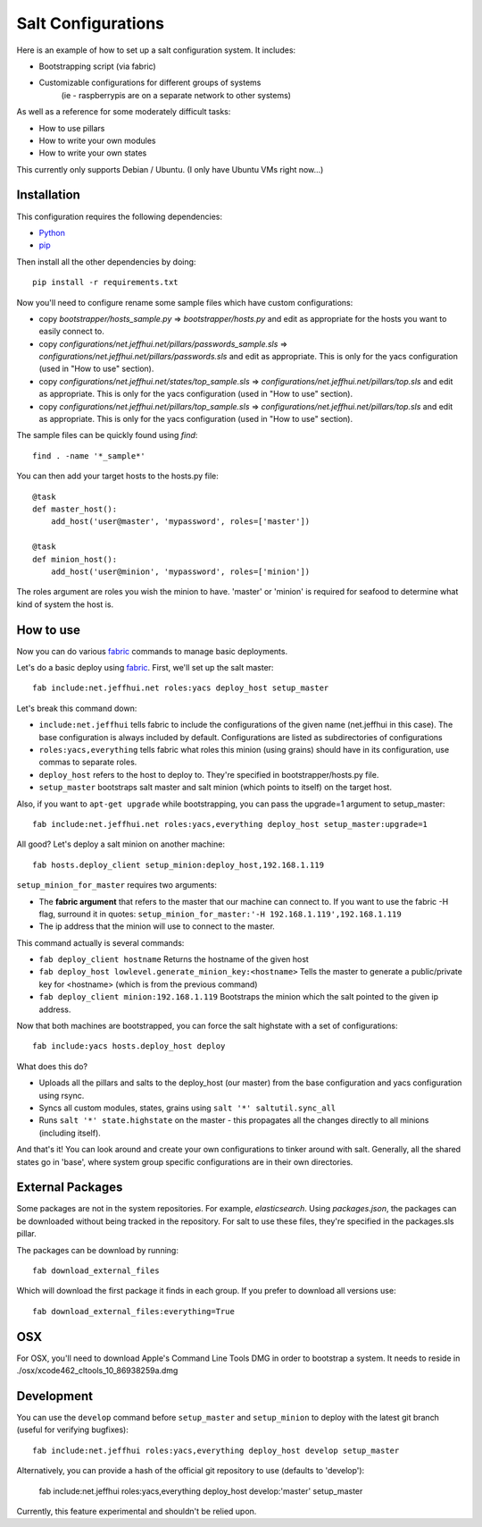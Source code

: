===================
Salt Configurations
===================

Here is an example of how to set up a salt configuration system. It includes:

- Bootstrapping script (via fabric)
- Customizable configurations for different groups of systems
   (ie - raspberrypis are on a separate network to other systems)

As well as a reference for some moderately difficult tasks:

- How to use pillars
- How to write your own modules
- How to write your own states

This currently only supports Debian / Ubuntu. (I only have Ubuntu VMs right now...)

------------
Installation
------------

This configuration requires the following dependencies:

- `Python`_
- `pip`_

.. _Python: http://python.org/
.. _pip: http://www.pip-installer.org/en/latest/index.html

Then install all the other dependencies by doing::

    pip install -r requirements.txt

Now you'll need to configure rename some sample files which have custom configurations:

- copy `bootstrapper/hosts_sample.py` => `bootstrapper/hosts.py` and edit as appropriate for the hosts you want to easily connect to.
- copy `configurations/net.jeffhui.net/pillars/passwords_sample.sls` => `configurations/net.jeffhui.net/pillars/passwords.sls` and edit as appropriate. This is only for the yacs configuration (used in "How to use" section).
- copy `configurations/net.jeffhui.net/states/top_sample.sls` => `configurations/net.jeffhui.net/pillars/top.sls` and edit as appropriate. This is only for the yacs configuration (used in "How to use" section).
- copy `configurations/net.jeffhui.net/pillars/top_sample.sls` => `configurations/net.jeffhui.net/pillars/top.sls` and edit as appropriate. This is only for the yacs configuration (used in "How to use" section).

The sample files can be quickly found using `find`::

    find . -name '*_sample*'

You can then add your target hosts to the hosts.py file::

    @task
    def master_host():
        add_host('user@master', 'mypassword', roles=['master'])

    @task
    def minion_host():
        add_host('user@minion', 'mypassword', roles=['minion'])

The roles argument are roles you wish the minion to have. 'master' or 'minion' is required for seafood to determine what kind of system the host is.

----------
How to use
----------

Now you can do various `fabric`_ commands to manage basic deployments.

Let's do a basic deploy using `fabric`_. First, we'll set up the salt master::

    fab include:net.jeffhui.net roles:yacs deploy_host setup_master

.. _fabric: http://docs.fabfile.org/en/1.4.3/index.html

Let's break this command down:

- ``include:net.jeffhui`` tells fabric to include the configurations of the given name (net.jeffhui in this case). The base configuration is always included by default. Configurations are listed as subdirectories of configurations
- ``roles:yacs,everything`` tells fabric what roles this minion (using grains) should have in its configuration, use commas to separate roles.
- ``deploy_host`` refers to the host to deploy to. They're specified in bootstrapper/hosts.py file.
- ``setup_master`` bootstraps salt master and salt minion (which points to itself) on the target host.

Also, if you want to ``apt-get upgrade`` while bootstrapping, you can pass the upgrade=1 argument to setup_master::

	fab include:net.jeffhui.net roles:yacs,everything deploy_host setup_master:upgrade=1

All good? Let's deploy a salt minion on another machine::

	fab hosts.deploy_client setup_minion:deploy_host,192.168.1.119

``setup_minion_for_master`` requires two arguments:

- The **fabric argument** that refers to the master that our machine can connect to. If you want to use the fabric -H flag, surround it in quotes: ``setup_minion_for_master:'-H 192.168.1.119',192.168.1.119``
- The ip address that the minion will use to connect to the master.

This command actually is several commands:

- ``fab deploy_client hostname`` Returns the hostname of the given host
- ``fab deploy_host lowlevel.generate_minion_key:<hostname>`` Tells the master to generate a public/private key for <hostname> (which is from the previous command)
- ``fab deploy_client minion:192.168.1.119`` Bootstraps the minion which the salt pointed to the given ip address.

Now that both machines are bootstrapped, you can force the salt highstate with a set of configurations::

    fab include:yacs hosts.deploy_host deploy

What does this do?

- Uploads all the pillars and salts to the deploy_host (our master) from the base configuration and yacs configuration using rsync.
- Syncs all custom modules, states, grains using ``salt '*' saltutil.sync_all``
- Runs ``salt '*' state.highstate`` on the master - this propagates all the changes directly to all minions (including itself).

And that's it! You can look around and create your own configurations to tinker
around with salt. Generally, all the shared states go in 'base', where system
group specific configurations are in their own directories.

-----------------
External Packages
-----------------

Some packages are not in the system repositories. For example, `elasticsearch`.
Using `packages.json`, the packages can be downloaded without being tracked
in the repository. For salt to use these files, they're specified in the
packages.sls pillar.

The packages can be download by running::

    fab download_external_files

Which will download the first package it finds in each group. If you prefer to
download all versions use::

    fab download_external_files:everything=True

---
OSX
---

For OSX, you'll need to download Apple's Command Line Tools DMG in order
to bootstrap a system. It needs to reside in ./osx/xcode462_cltools_10_86938259a.dmg

-----------
Development
-----------

You can use the ``develop`` command before ``setup_master`` and ``setup_minion`` to deploy with the latest git branch (useful for verifying bugfixes)::

    fab include:net.jeffhui roles:yacs,everything deploy_host develop setup_master

Alternatively, you can provide a hash of the official git repository to use (defaults to 'develop'):

    fab include:net.jeffhui roles:yacs,everything deploy_host develop:'master' setup_master

Currently, this feature experimental and shouldn't be relied upon.
